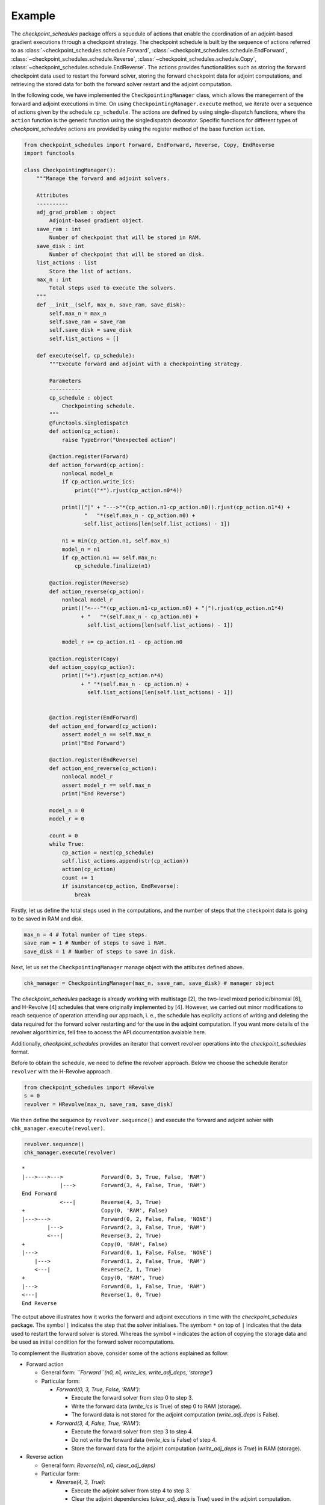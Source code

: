 
.. _example_checkpoint_schedules:
Example
-------

The *checkpoint_schedules* package offers a squedule of actions that
enable the coordination of an adjoint-based gradient executions through
a checkpoint strategy. The checkpoint schedule is built by the sequence
of actions referred to as :class:`~checkpoint_schedules.schedule.Forward`, 
:class:`~checkpoint_schedules.schedule.EndForward`, 
:class:`~checkpoint_schedules.schedule.Reverse`, 
:class:`~checkpoint_schedules.schedule.Copy`,
:class:`~checkpoint_schedules.schedule.EndReverse`. The actions provides functionalities 
such as storing the forward checkpoint data used to restart the forward solver, 
storing the forward checkpoint data for adjoint computations, and retrieving the
stored data for both the forward solver restart and the adjoint
computation.

In the following code, we have implemented the ``CheckpointingManager``
class, which allows the manegement of the forward and adjoint executions
in time. On using ``CheckpointingManager.execute`` method, we iterate
over a sequence of actions given by the schedule ``cp_schedule``. The
actions are defined by using single-dispatch functions, where the
``action`` function is the generic function using the singledispatch
decorator. Specific functions for different types of
*checkpoint_schedules* actions are provided by using the register method
of the base function ``action``.

.. code:: ipython3

    from checkpoint_schedules import Forward, EndForward, Reverse, Copy, EndReverse
    import functools
    
    class CheckpointingManager():
        """Manage the forward and adjoint solvers.
    
        Attributes
        ----------
        adj_grad_problem : object
            Adjoint-based gradient object.
        save_ram : int
            Number of checkpoint that will be stored in RAM.
        save_disk : int
            Number of checkpoint that will be stored on disk.
        list_actions : list
            Store the list of actions.
        max_n : int
            Total steps used to execute the solvers.
        """
        def __init__(self, max_n, save_ram, save_disk):
            self.max_n = max_n
            self.save_ram = save_ram
            self.save_disk = save_disk
            self.list_actions = []
            
        def execute(self, cp_schedule):
            """Execute forward and adjoint with a checkpointing strategy.
    
            Parameters
            ----------
            cp_schedule : object
                Checkpointing schedule.
            """
            @functools.singledispatch
            def action(cp_action):
                raise TypeError("Unexpected action")
    
            @action.register(Forward)
            def action_forward(cp_action):
                nonlocal model_n
                if cp_action.write_ics:
                    print(("*").rjust(cp_action.n0*4))
    
                print(("|" + "--->"*(cp_action.n1-cp_action.n0)).rjust(cp_action.n1*4) +
                       "   "*(self.max_n - cp_action.n0) + 
                       self.list_actions[len(self.list_actions) - 1])
    
                n1 = min(cp_action.n1, self.max_n)
                model_n = n1
                if cp_action.n1 == self.max_n:
                    cp_schedule.finalize(n1)
    
            @action.register(Reverse)
            def action_reverse(cp_action):
                nonlocal model_r
                print(("<---"*(cp_action.n1-cp_action.n0) + "|").rjust(cp_action.n1*4) 
                      + "   "*(self.max_n - cp_action.n0) + 
                        self.list_actions[len(self.list_actions) - 1])
    
                model_r += cp_action.n1 - cp_action.n0
                
            @action.register(Copy)
            def action_copy(cp_action):
                print(("+").rjust(cp_action.n*4) 
                      + " "*(self.max_n - cp_action.n) + 
                        self.list_actions[len(self.list_actions) - 1])
    
        
            @action.register(EndForward)
            def action_end_forward(cp_action):
                assert model_n == self.max_n
                print("End Forward")
                
            @action.register(EndReverse)
            def action_end_reverse(cp_action):
                nonlocal model_r
                assert model_r == self.max_n
                print("End Reverse")
    
            model_n = 0
            model_r = 0
    
            count = 0
            while True:
                cp_action = next(cp_schedule)
                self.list_actions.append(str(cp_action))
                action(cp_action)
                count += 1
                if isinstance(cp_action, EndReverse):  
                    break

Firstly, let us define the total steps used in the computations, and the
number of steps that the checkpoint data is going to be saved in RAM and
disk.

.. code:: ipython3

    max_n = 4 # Total number of time steps.
    save_ram = 1 # Number of steps to save i RAM.
    save_disk = 1 # Number of steps to save in disk.

Next, let us set the ``CheckpointingManager`` manage object with the
attibutes defined above.

.. code:: ipython3

    chk_manager = CheckpointingManager(max_n, save_ram, save_disk) # manager object

The *checkpoint_schedules* package is already working with multistage
[2], the two-level mixed periodic/binomial [6], and H-Revolve [4]
schedules that were originally implemented by [4]. However, we carried
out minor modifications to reach sequence of operation attending our
approach, i. e., the schedule has explicity actions of writing and
deleting the data required for the forward solver restarting and for the
use in the adjoint computation. If you want more details of the revolver
algorithimics, fell free to access the API documentation avaiable here.

Additionally, *checkpoint_schedules* provides an iterator that convert
revolver operations into the *checkpoint_schedules* format.

Before to obtain the schedule, we need to define the revolver approach.
Below we choose the schedule iterator ``revolver`` with the H-Revolve
approach.

.. code:: ipython3

    from checkpoint_schedules import HRevolve
    s = 0
    revolver = HRevolve(max_n, save_ram, save_disk)

We then define the sequence by ``revolver.sequence()`` and execute the
forward and adjoint solver with ``chk_manager.execute(revolver)``.

.. code:: ipython3

    revolver.sequence()
    chk_manager.execute(revolver)


.. parsed-literal::

    *
    |--->--->--->            Forward(0, 3, True, False, 'RAM')
                |--->        Forward(3, 4, False, True, 'RAM')
    End Forward
                <---|        Reverse(4, 3, True)
    +                        Copy(0, 'RAM', False)
    |--->--->                Forward(0, 2, False, False, 'NONE')
            |--->            Forward(2, 3, False, True, 'RAM')
            <---|            Reverse(3, 2, True)
    +                        Copy(0, 'RAM', False)
    |--->                    Forward(0, 1, False, False, 'NONE')
        |--->                Forward(1, 2, False, True, 'RAM')
        <---|                Reverse(2, 1, True)
    +                        Copy(0, 'RAM', True)
    |--->                    Forward(0, 1, False, True, 'RAM')
    <---|                    Reverse(1, 0, True)
    End Reverse


The output above illustrates how it works the forward and adjoint
executions in time with the *checkpoint_schedules* package. The symbol
``|`` indicates the step that the solver initialises. The symbom ``*``
on top of ``|`` indicates that the data used to restart the forward
solver is stored. Whereas the symbol ``+`` indicates the action of
copying the storage data and be used as initial condition for the
forward solver recomputations.

To complement the illustration above, consider some of the actions
explained as follow:

-  Forward action

   -  General form: *``Forward``\ (n0, n1, write_ics, write_adj_deps,
      ‘storage’)*
   -  Particular form:

      -  *Forward(0, 3, True, False, ‘RAM’)*:

         -  Execute the forward solver from step 0 to step 3.
         -  Write the forward data (*write_ics* is True) of step 0 to
            RAM (storage).
         -  The forward data is not stored for the adjoint computation
            (*write_adj_deps* is False).

      -  *Forward(3, 4, False, True, ‘RAM’)*:

         -  Execute the forward solver from step 3 to step 4.
         -  Do not write the forward data (*write_ics* is False) of step
            4.
         -  Store the forward data for the adjoint computation
            (*write_adj_deps* is *True*) in RAM (storage).

-  Reverse action

   -  General form: *Reverse(n1, n0, clear_adj_deps)*
   -  Particular form:

      -  *Reverse(4, 3, True)*:

         -  Execute the adjoint solver from step 4 to step 3.
         -  Clear the adjoint dependencies (*clear_adj_deps* is True)
            used in the adjoint computation.

-  Copy action

   -  General form: Copy(n, from_storage, delete)
   -  Particular form:

      -  Copy(2, ‘RAM’, True):

         -  Copy the forward data related to step 2 from RAM.
         -  Delete the copied data from RAM (*delete* is *True*) as it
            is not needed anymore to restart the forward solver.


Below we have the schedule obtained from Disk-Revolve and
Periodic-Disk-Revolve checkpoint strategies.

.. code:: ipython3

    from checkpoint_schedules import DiskRevolve
    revolver = DiskRevolve(max_n, save_ram, save_disk)
    print(revolver._schedule)
    revolver.sequence()
    chk_manager.execute(revolver)


.. parsed-literal::

    None
    *
    |--->--->--->            Forward(0, 3, True, False, 'RAM')
                |--->        Forward(3, 4, False, True, 'RAM')
    End Forward
                <---|        Reverse(4, 3, True)
    +                        Copy(0, 'RAM', False)
    |--->--->                Forward(0, 2, False, False, 'NONE')
            |--->            Forward(2, 3, False, True, 'RAM')
            <---|            Reverse(3, 2, True)
    +                        Copy(0, 'RAM', False)
    |--->                    Forward(0, 1, False, False, 'NONE')
        |--->                Forward(1, 2, False, True, 'RAM')
        <---|                Reverse(2, 1, True)
    +                        Copy(0, 'RAM', True)
    |--->                    Forward(0, 1, False, True, 'RAM')
    <---|                    Reverse(1, 0, True)
    End Reverse


.. code:: ipython3

    from checkpoint_schedules import PeriodicDiskRevolve
    revolver = PeriodicDiskRevolve(max_n, save_ram, save_disk)
    revolver.sequence(period=2)
    chk_manager.execute(revolver)


.. parsed-literal::

    We use periods of size  2
    *
    |--->--->            Forward(0, 2, True, False, 'DISK')
           *
           |--->         Forward(2, 3, True, False, 'RAM')
               |--->     Forward(3, 4, False, True, 'RAM')
    End Forward
               <---|     Reverse(4, 3, True)
           +             Copy(2, 'RAM', True)
           |--->         Forward(2, 3, False, True, 'RAM')
           <---|         Reverse(3, 2, True)
    +                    Copy(0, 'DISK', False)
    *
    |--->                Forward(0, 1, True, False, 'RAM')
       |--->             Forward(1, 2, False, True, 'RAM')
       <---|             Reverse(2, 1, True)
    +                    Copy(0, 'RAM', True)
    |--->                Forward(0, 1, False, True, 'RAM')
    <---|                Reverse(1, 0, True)
    End Reverse


This first example gives the basics of executions involving an
adjoint-based gradient using *checkpoint_schedules* package. The next
:ref:`section <tutorial_checkpoint_schedules>` shows an example an application 
of adjoint-based gradient problem.
